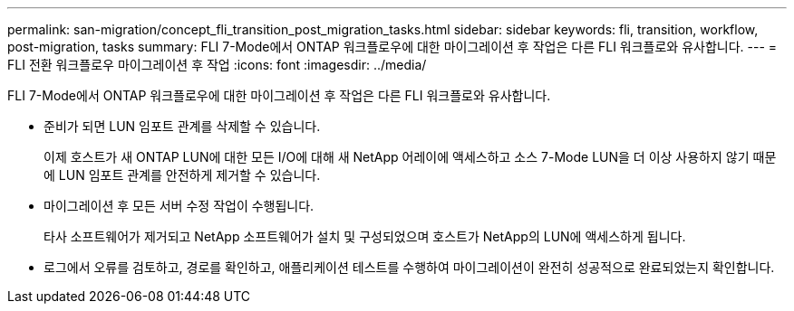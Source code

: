 ---
permalink: san-migration/concept_fli_transition_post_migration_tasks.html 
sidebar: sidebar 
keywords: fli, transition, workflow, post-migration, tasks 
summary: FLI 7-Mode에서 ONTAP 워크플로우에 대한 마이그레이션 후 작업은 다른 FLI 워크플로와 유사합니다. 
---
= FLI 전환 워크플로우 마이그레이션 후 작업
:icons: font
:imagesdir: ../media/


[role="lead"]
FLI 7-Mode에서 ONTAP 워크플로우에 대한 마이그레이션 후 작업은 다른 FLI 워크플로와 유사합니다.

* 준비가 되면 LUN 임포트 관계를 삭제할 수 있습니다.
+
이제 호스트가 새 ONTAP LUN에 대한 모든 I/O에 대해 새 NetApp 어레이에 액세스하고 소스 7-Mode LUN을 더 이상 사용하지 않기 때문에 LUN 임포트 관계를 안전하게 제거할 수 있습니다.

* 마이그레이션 후 모든 서버 수정 작업이 수행됩니다.
+
타사 소프트웨어가 제거되고 NetApp 소프트웨어가 설치 및 구성되었으며 호스트가 NetApp의 LUN에 액세스하게 됩니다.

* 로그에서 오류를 검토하고, 경로를 확인하고, 애플리케이션 테스트를 수행하여 마이그레이션이 완전히 성공적으로 완료되었는지 확인합니다.

